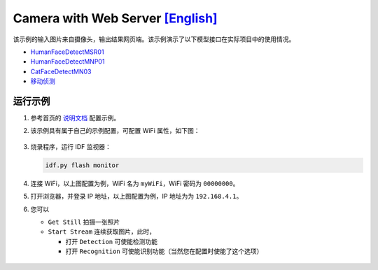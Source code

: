 ################################################################################################################################
Camera with Web Server `[English] <./README.rst>`_
################################################################################################################################

该示例的输入图片来自摄像头，输出结果网页端。该示例演示了以下模型接口在实际项目中的使用情况。

+ `HumanFaceDetectMSR01 <https://github.com/espressif/esp-dl/blob/master/include/model_zoo/human_face_detect_msr01.hpp>`_

+ `HumanFaceDetectMNP01 <https://github.com/espressif/esp-dl/blob/master/include/model_zoo/human_face_detect_mnp01.hpp>`_

+ `CatFaceDetectMN03 <https://github.com/espressif/esp-dl/blob/master/include/model_zoo/cat_face_detect_mn03.hpp>`_

+ `移动侦测 <https://github.com/espressif/esp-dl/blob/master/include/image/dl_image.hpp#L322>`_


运行示例
************************************************************************************************
1. 参考首页的 `说明文档 <../../>`_ 配置示例。

2. 该示例具有属于自己的示例配置，可配置 WiFi 属性，如下图：
   
   .. figure:: ./img/example-config.png
       :align: center
   
       ..
   
3. 烧录程序，运行 IDF 监视器：
   
   .. code:: shell
   
       idf.py flash monitor

4. 连接 WiFi，以上图配置为例，WiFi 名为 ``myWiFi``，WiFi 密码为 ``00000000``。

5. 打开浏览器，并登录 IP 地址，以上图配置为例，IP 地址为为 ``192.168.4.1``。

6. 您可以
   
   + ``Get Still`` 拍摄一张照片
   
   + ``Start Stream`` 连续获取图片，此时，
     
     + 打开 ``Detection`` 可使能检测功能
     
     + 打开 ``Recognition`` 可使能识别功能（当然您在配置时使能了这个选项）
   
   .. figure:: ./img/example-result.png
        :align: center

        ..





